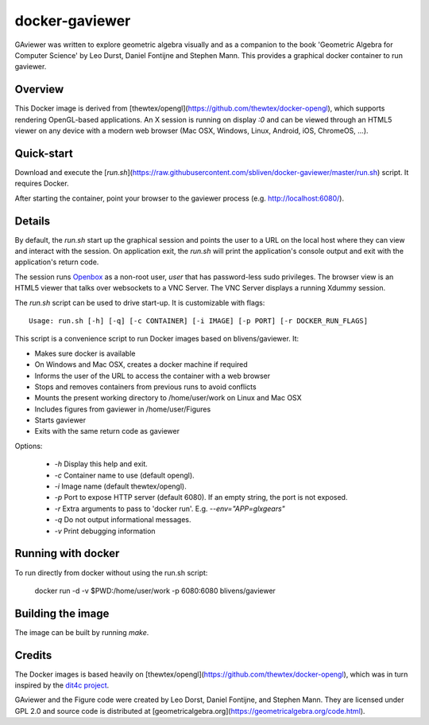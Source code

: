 docker-gaviewer
=============
GAviewer was written to explore geometric algebra visually and as a companion to
the book 'Geometric Algebra for Computer Science' by Leo Durst, Daniel Fontijne
and Stephen Mann. This provides a graphical docker container to run gaviewer.

Overview
--------

This Docker image is derived from
[thewtex/opengl](https://github.com/thewtex/docker-opengl), which supports
rendering OpenGL-based applications. An X session is
running on display `:0` and can be viewed through an HTML5 viewer on any device
with a modern web browser (Mac OSX, Windows, Linux, Android, iOS, ChromeOS,
...).

Quick-start
-----------

Download and execute the
[`run.sh`](https://raw.githubusercontent.com/sbliven/docker-gaviewer/master/run.sh)
script. It requires Docker.

After starting the container, point your browser to the gaviewer process (e.g.
http://localhost:6080/).

Details
--------

By default, the `run.sh` start up the graphical session and points the user to
a URL on the local host where they can view and interact with the session. On
application exit, the `run.sh` will print the application's console output and
exit with the application's return code.

The session runs `Openbox <http://openbox.org>`_ as a non-root user, *user*
that has password-less sudo privileges. The browser view is an HTML5 viewer
that talks over websockets to a VNC Server. The VNC Server displays a running
Xdummy session.

The `run.sh` script can be used to drive start-up. It is customizable with
flags::

    Usage: run.sh [-h] [-q] [-c CONTAINER] [-i IMAGE] [-p PORT] [-r DOCKER_RUN_FLAGS]

This script is a convenience script to run Docker images based on
blivens/gaviewer. It:

- Makes sure docker is available
- On Windows and Mac OSX, creates a docker machine if required
- Informs the user of the URL to access the container with a web browser
- Stops and removes containers from previous runs to avoid conflicts
- Mounts the present working directory to /home/user/work on Linux and Mac OSX
- Includes figures from gaviewer in /home/user/Figures
- Starts gaviewer
- Exits with the same return code as gaviewer

Options:

    - `-h` Display this help and exit.
    - `-c` Container name to use (default opengl).
    - `-i` Image name (default thewtex/opengl).
    - `-p` Port to expose HTTP server (default 6080). If an empty string, the
      port is not exposed.
    - `-r` Extra arguments to pass to 'docker run'. E.g. `--env="APP=glxgears"`
    - `-q` Do not output informational messages.
    - `-v` Print debugging information

Running with docker
-------------------

To run directly from docker without using the run.sh script:

    docker run -d -v $PWD:/home/user/work -p 6080:6080 blivens/gaviewer

Building the image
------------------

The image can be built by running `make`.

Credits
-------

The Docker images is based heavily on
[thewtex/opengl](https://github.com/thewtex/docker-opengl),
which was in turn inspired by the `dit4c project <https://dit4c.github.io>`_.

GAviewer and the Figure code were created by Leo Dorst, Daniel Fontijne, and Stephen Mann.
They are licensed under GPL 2.0 and source code is distributed at
[geometricalgebra.org](https://geometricalgebra.org/code.html).
